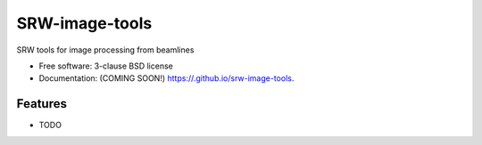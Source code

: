 ===============================
SRW-image-tools
===============================

.. image:: https://img.shields.io/travis//srw-image-tools.svg
        :target: https://travis-ci.org//srw-image-tools

.. image:: https://img.shields.io/pypi/v/srw-image-tools.svg
        :target: https://pypi.python.org/pypi/srw-image-tools


SRW tools for image processing from beamlines

* Free software: 3-clause BSD license
* Documentation: (COMING SOON!) https://.github.io/srw-image-tools.

Features
--------

* TODO
